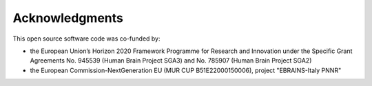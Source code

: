 ***************
Acknowledgments
***************

This open source software code was co-funded by:

- the European Union’s Horizon 2020 Framework Programme for Research and Innovation under the Specific Grant Agreements No. 945539 (Human Brain Project SGA3) and No. 785907 (Human Brain Project SGA2)
- the European Commission-NextGeneration EU (MUR CUP B51E22000150006), project "EBRAINS-Italy PNNR"
